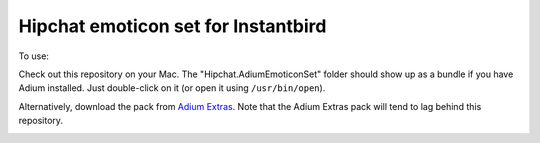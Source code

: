Hipchat emoticon set for Instantbird
------------------------------------

To use:

Check out this repository on your Mac. The "Hipchat.AdiumEmoticonSet" folder
should show up as a bundle if you have Adium installed. Just double-click on it
(or open it using ``/usr/bin/open``).

Alternatively, download the pack from `Adium Extras`_. Note that the Adium
Extras pack will tend to lag behind this repository.

.. _Adium Extras: http://www.adiumxtras.com/index.php?a=xtras&xtra_id=8130


.. image:: https://d2weczhvl823v0.cloudfront.net/alexsalas/instantbird-emoticons-hipchat/trend.png
   :alt: Bitdeli badge
   :target: https://bitdeli.com/free


